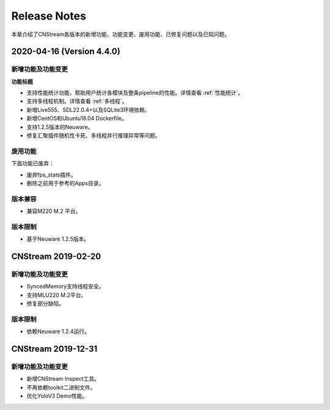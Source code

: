 Release Notes
=======================

本章介绍了CNStream各版本的新增功能、功能变更、废用功能、已修复问题以及已知问题。

2020-04-16 (Version 4.4.0)
---------------------------

新增功能及功能变更
>>>>>>>>>>>>>>>>>>>>>>

**功能标题**

- 支持性能统计功能，帮助用户统计各模块及整条pipeline的性能。详情查看 :ref:`性能统计`。
- 支持多线程机制。详情查看 :ref:`多线程`。
- 新增Live555、SDL22.0.4+以及SQLite3环境依赖。
- 新增CentOS和Ubuntu18.04 Dockerfile。
- 支持1.2.5版本的Neuware。
- 修复汇聚插件随机性卡死、多线程并行推理异常等问题。


废用功能 
>>>>>>>>>>>>

下面功能已废弃：

- 废弃fps_stats插件。
- 删除之前用于参考的Apps目录。

版本兼容
>>>>>>>>>>>>
- 兼容M220 M.2 平台。

版本限制
>>>>>>>>>>>>

- 基于Neuware 1.2.5版本。

CNStream 2019-02-20
--------------------

新增功能及功能变更
>>>>>>>>>>>>>>>>>>>>>>

- SyncedMemory支持线程安全。 
- 支持MLU220 M.2平台。
- 修复部分缺陷。

版本限制
>>>>>>>>>>>>

- 依赖Neuware 1.2.4运行。

CNStream 2019-12-31
--------------------

新增功能及功能变更
>>>>>>>>>>>>>>>>>>>>>>

- 新增CNStream Inspect工具。
- 不再依赖toolkit二进制文件。
- 优化YoloV3 Demo性能。

.. 以下为注释内容，勿删除！
   CNStream XXX-XX-XX
   --------------------
   
   新增功能及功能变更
   >>>>>>>>>>>>>>>>>>>>>>
   
   **功能标题**
   
   功能描述。如果是功能变更，请给出之前功能描述、变更后功能描述、为什么做功能变更、变更客户获益是什么等。
   如果是新增功能，请给出新功能描述、为什么支持该功能、新功能客户获益是什么。
   
   （如果没有请删除该章节。）
   
   废用功能 
   >>>>>>>>>>>>
   
   下面功能已废弃：
   
   - 废弃功能描述、为什么废用、废用后用户可以使用什么功能代替它。
   - 废弃功能描述、为什么废用、废用后用户可以使用什么功能代替它。
   
   （如果没有请删除该章节。）
   
   版本兼容
   >>>>>>>>>>>>
   
   该版本兼容说明。
   
   （如果没有请删除该章节。）
   
   版本限制
   >>>>>>>>>>>>
   
   该版本限制说明。
   
   （如果没有请删除该章节。）
